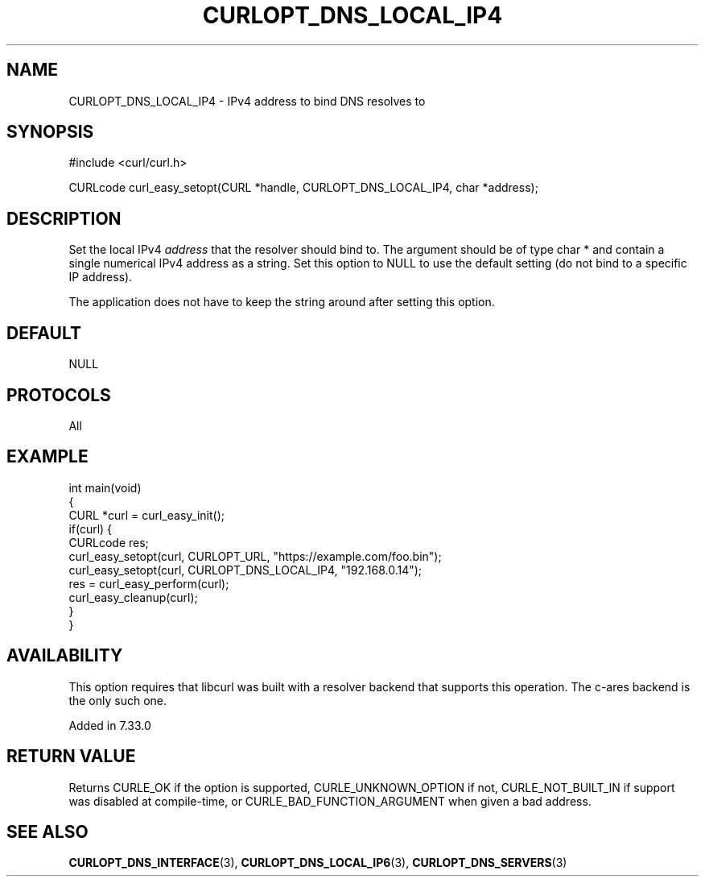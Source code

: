 .\" generated by cd2nroff 0.1 from CURLOPT_DNS_LOCAL_IP4.md
.TH CURLOPT_DNS_LOCAL_IP4 3 "2024-07-12" libcurl
.SH NAME
CURLOPT_DNS_LOCAL_IP4 \- IPv4 address to bind DNS resolves to
.SH SYNOPSIS
.nf
#include <curl/curl.h>

CURLcode curl_easy_setopt(CURL *handle, CURLOPT_DNS_LOCAL_IP4, char *address);
.fi
.SH DESCRIPTION
Set the local IPv4 \fIaddress\fP that the resolver should bind to. The argument
should be of type char * and contain a single numerical IPv4 address as a
string. Set this option to NULL to use the default setting (do not bind to a
specific IP address).

The application does not have to keep the string around after setting this
option.
.SH DEFAULT
NULL
.SH PROTOCOLS
All
.SH EXAMPLE
.nf
int main(void)
{
  CURL *curl = curl_easy_init();
  if(curl) {
    CURLcode res;
    curl_easy_setopt(curl, CURLOPT_URL, "https://example.com/foo.bin");
    curl_easy_setopt(curl, CURLOPT_DNS_LOCAL_IP4, "192.168.0.14");
    res = curl_easy_perform(curl);
    curl_easy_cleanup(curl);
  }
}
.fi
.SH AVAILABILITY
This option requires that libcurl was built with a resolver backend that
supports this operation. The c\-ares backend is the only such one.

Added in 7.33.0
.SH RETURN VALUE
Returns CURLE_OK if the option is supported, CURLE_UNKNOWN_OPTION if not,
CURLE_NOT_BUILT_IN if support was disabled at compile\-time, or
CURLE_BAD_FUNCTION_ARGUMENT when given a bad address.
.SH SEE ALSO
.BR CURLOPT_DNS_INTERFACE (3),
.BR CURLOPT_DNS_LOCAL_IP6 (3),
.BR CURLOPT_DNS_SERVERS (3)
